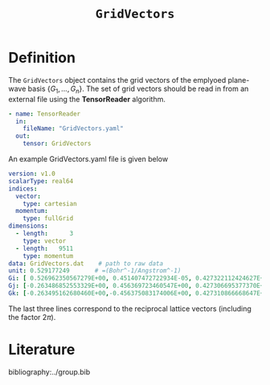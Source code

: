 :PROPERTIES:
:ID: GridVectors
:END:
#+title: =GridVectors=
#+OPTIONS: toc:nil

* Definition

The =GridVectors= object contains the grid vectors of the emplyoed plane-wave basis $\{ G_1, ...,G_n \}$.
The set of grid vectors should be read in from an external file using the *TensorReader* algorithm.


#+begin_src yaml
- name: TensorReader
  in:
    fileName: "GridVectors.yaml"
  out:
    tensor: GridVectors
#+end_src

An example GridVectors.yaml file is given below

#+begin_src yaml
version: v1.0
scalarType: real64
indices:
  vector:
    type: cartesian
  momentum:
    type: fullGrid
dimensions:
  - length:      3
    type: vector
  - length:   9511
    type: momentum
data: GridVectors.dat    # path to raw data
unit: 0.529177249       # =(Bohr^-1/Angstrom^-1)
Gi: [ 0.526962350567279E+00, 0.451407472722934E-05, 0.427322112424627E+00]
Gj: [-0.263486852553329E+00, 0.456369723460547E+00, 0.427306695377370E+00]
Gk: [-0.263495162680460E+00,-0.456375083174006E+00, 0.427310866668647E+00]
#+end_src

The last three lines correspond to the reciprocal lattice vectors (including the factor $2\pi$).

* Literature
bibliography:../group.bib


